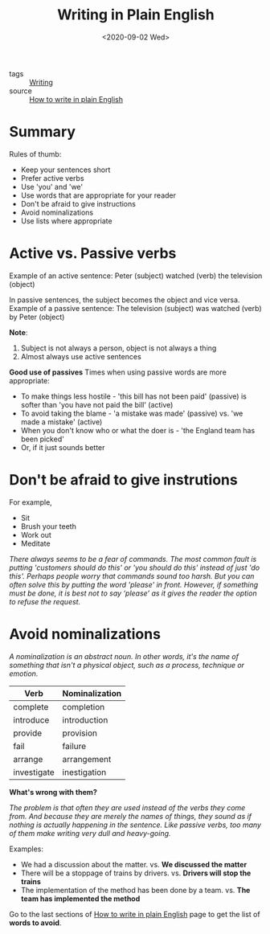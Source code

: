 #+title: Writing in Plain English
#+DATE: <2020-09-02 Wed>
#+hugo_base_dir: /Users/rajath/bleh/hugo/github-pages/blog
#+hugo_section: knowledge

- tags :: [[file:writing.org][Writing]]
- source :: [[http://www.plainenglish.co.uk/how-to-write-in-plain-english.html][How to write in plain English]]

* Summary
Rules of thumb:
- Keep your sentences short
- Prefer active verbs
- Use 'you' and 'we'
- Use words that are appropriate for your reader
- Don't be afraid to give instructions
- Avoid nominalizations
- Use lists where appropriate

* Active vs. Passive verbs

Example of an active sentence:
Peter (subject) watched (verb) the television (object)

In passive sentences, the subject becomes the object and vice versa.
Example of a passive sentence:
The television (subject) was watched (verb) by Peter (object)

*Note*:
1. Subject is not always a person, object is not always a thing
2. Almost always use active sentences

*Good use of passives*
Times when using passive words are more appropriate:
- To make things less hostile - 'this bill has not been paid' (passive) is softer than 'you have not paid the bill' (active)
- To avoid taking the blame - 'a mistake was made' (passive) vs. 'we made a mistake' (active)
- When you don't know who or what the doer is - 'the England team has been picked'
- Or, if it just sounds better

* Don't be afraid to give instrutions

For example,
- Sit
- Brush your teeth
- Work out
- Meditate

/There always seems to be a fear of commands. The most common fault is putting 'customers should do this' or 'you should do this' instead of just 'do this'. Perhaps people worry that commands sound too harsh. But you can often solve this by putting the word 'please' in front. However, if something must be done, it is best not to say ‘please’ as it gives the reader the option to refuse the request./

* Avoid nominalizations

/A nominalization is an abstract noun. In other words, it's the name of something that isn't a physical object, such as a process, technique or emotion./

| Verb        | Nominalization |
|-------------+----------------|
| complete    | completion     |
| introduce   | introduction   |
| provide     | provision      |
| fail        | failure        |
| arrange     | arrangement    |
| investigate | inestigation   |

*What's wrong with them?*

/The problem is that often they are used instead of the verbs they come from. And because they are merely the names of things, they sound as if nothing is actually happening in the sentence. Like passive verbs, too many of them make writing very dull and heavy-going./

Examples:
- We had a discussion about the matter. vs. *We discussed the matter*
- There will be a stoppage of trains by drivers. vs. *Drivers will stop the trains*
- The implementation of the method has been done by a team. vs. *The team has implemented the method*

Go to the last sections of [[http://www.plainenglish.co.uk/how-to-write-in-plain-english.html][How to write in plain English]] page to get the list of *words to avoid*.
